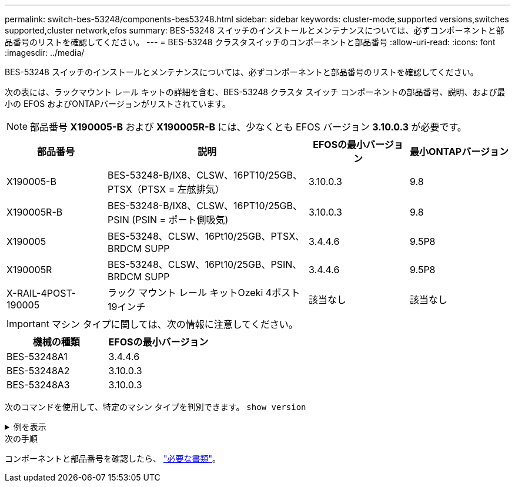 ---
permalink: switch-bes-53248/components-bes53248.html 
sidebar: sidebar 
keywords: cluster-mode,supported versions,switches supported,cluster network,efos 
summary: BES-53248 スイッチのインストールとメンテナンスについては、必ずコンポーネントと部品番号のリストを確認してください。 
---
= BES-53248 クラスタスイッチのコンポーネントと部品番号
:allow-uri-read: 
:icons: font
:imagesdir: ../media/


[role="lead"]
BES-53248 スイッチのインストールとメンテナンスについては、必ずコンポーネントと部品番号のリストを確認してください。

次の表には、ラックマウント レール キットの詳細を含む、BES-53248 クラスタ スイッチ コンポーネントの部品番号、説明、および最小の EFOS およびONTAPバージョンがリストされています。


NOTE: 部品番号 *X190005-B* および *X190005R-B* には、少なくとも EFOS バージョン *3.10.0.3* が必要です。

[cols="20,40,20,20"]
|===
| 部品番号 | 説明 | EFOSの最小バージョン | 最小ONTAPバージョン 


 a| 
X190005-B
 a| 
BES-53248-B/IX8、CLSW、16PT10/25GB、PTSX（PTSX = 左舷排気）
 a| 
3.10.0.3
 a| 
9.8



 a| 
X190005R-B
 a| 
BES-53248-B/IX8、CLSW、16PT10/25GB、PSIN (PSIN = ポート側吸気)
 a| 
3.10.0.3
 a| 
9.8



 a| 
X190005
 a| 
BES-53248、CLSW、16Pt10/25GB、PTSX、BRDCM SUPP
 a| 
3.4.4.6
 a| 
9.5P8



 a| 
X190005R
 a| 
BES-53248、CLSW、16Pt10/25GB、PSIN、BRDCM SUPP
 a| 
3.4.4.6
 a| 
9.5P8



 a| 
X-RAIL-4POST-190005
 a| 
ラック マウント レール キットOzeki 4ポスト19インチ
 a| 
該当なし
 a| 
該当なし

|===

IMPORTANT: マシン タイプに関しては、次の情報に注意してください。

[cols="50,50"]
|===
| 機械の種類 | EFOSの最小バージョン 


 a| 
BES-53248A1
| 3.4.4.6 


 a| 
BES-53248A2
| 3.10.0.3 


 a| 
BES-53248A3
| 3.10.0.3 
|===
次のコマンドを使用して、特定のマシン タイプを判別できます。 `show version`

.例を表示
[%collapsible]
====
[listing, subs="+quotes"]
----
(cs1)# *show version*

Switch: cs1

System Description............................. EFOS, 3.10.0.3, Linux 5.4.2-b4581018, 2016.05.00.07
Machine Type................................... *_BES-53248A3_*
Machine Model.................................. BES-53248
Serial Number.................................. QTWCU225xxxxx
Part Number.................................... 1IX8BZxxxxx
Maintenance Level.............................. a3a
Manufacturer................................... QTMC
Burned In MAC Address.......................... C0:18:50:F4:3x:xx
Software Version............................... 3.10.0.3
Operating System............................... Linux 5.4.2-b4581018
Network Processing Device...................... BCM56873_A0
.
.
.
----
====
.次の手順
コンポーネントと部品番号を確認したら、 link:required-documentation-bes53248.html["必要な書類"]。
